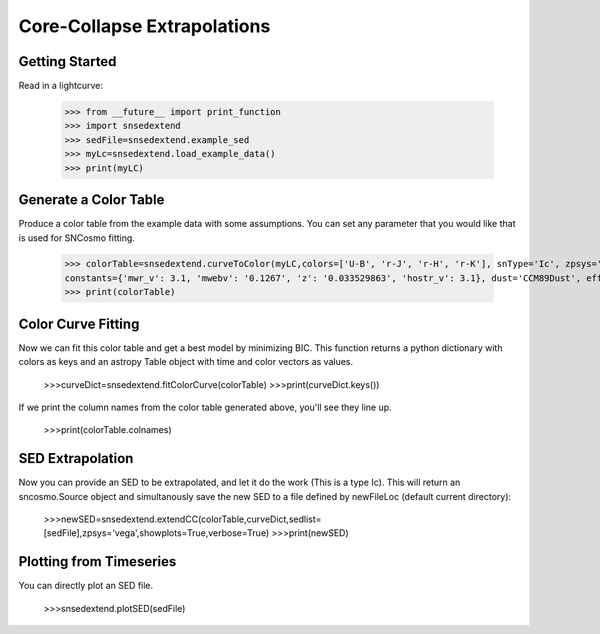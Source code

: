 **********************
Core-Collapse Extrapolations
**********************

Getting Started
===============

Read in a lightcurve:


    >>> from __future__ import print_function
    >>> import snsedextend
    >>> sedFile=snsedextend.example_sed
    >>> myLc=snsedextend.load_example_data()
    >>> print(myLC)

Generate a Color Table
======================
Produce a color table from the example data with some assumptions. You can set any parameter that you would like that is used for SNCosmo fitting.
    
    >>> colorTable=snsedextend.curveToColor(myLC,colors=['U-B', 'r-J', 'r-H', 'r-K'], snType='Ic', zpsys='vega', bounds={'hostebv': (-1, 1), 't0': (53787.94, 53797.94)},
    constants={'mwr_v': 3.1, 'mwebv': '0.1267', 'z': '0.033529863', 'hostr_v': 3.1}, dust='CCM89Dust', effect_frames=['rest', 'obs'], effect_names=['host', 'mw'])
    >>> print(colorTable)

Color Curve Fitting
===================
Now we can fit this color table and get a best model by minimizing BIC.
This function returns a python dictionary with colors as keys and an astropy Table object
with time and color vectors as values.

    >>>curveDict=snsedextend.fitColorCurve(colorTable)
    >>>print(curveDict.keys())

If we print the column names from the color table generated above, you'll see they line up.

    >>>print(colorTable.colnames)

SED Extrapolation
=================
Now you can provide an SED to be extrapolated, and let it do the work (This is a type Ic). This will return an
sncosmo.Source object and simultanously save the new SED to a file defined by newFileLoc (default current directory):

    >>>newSED=snsedextend.extendCC(colorTable,curveDict,sedlist=[sedFile],zpsys='vega',showplots=True,verbose=True)
    >>>print(newSED)

Plotting from Timeseries
========================
You can directly plot an SED file.

    >>>snsedextend.plotSED(sedFile)
